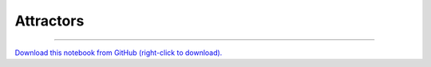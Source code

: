 .. _gallery_attractors:

Attractors
__________

.. notebook:: examples ../../attractors/attractors.ipynb

-------

`Download this notebook from GitHub (right-click to download). <https://raw.githubusercontent.com/pyviz-topics/examples/master/.././attractors/attractors.ipynb>`_